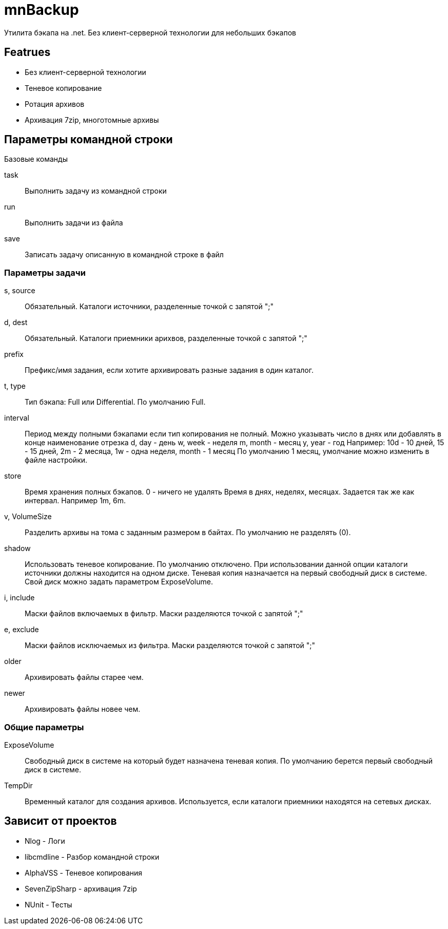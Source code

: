 ﻿mnBackup
========

Утилита бэкапа на .net. Без клиент-серверной технологии для небольших бэкапов

Featrues
--------

 * Без клиент-серверной технологии
 * Теневое копирование
 * Ротация архивов
 * Архивация 7zip, многотомные архивы

Параметры командной строки
--------------------------

Базовые команды

task::
	Выполнить задачу из командной строки
run::
	Выполнить задачи из файла
save::
	Записать задачу описанную в командной строке в файл
	
Параметры задачи
~~~~~~~~~~~~~~~~

s, source::
	Обязательный. Каталоги источники, разделенные точкой с запятой ";"

d, dest::
	Обязательный. Каталоги приемники арихвов, разделенные точкой с запятой ";"

prefix::
	Префикс/имя задания, если хотите архивировать разные задания в один каталог.
	
t, type::
	Тип бэкапа: Full или Differential. По умолчанию Full.
	
interval::
	Период между полными бэкапами если тип копирования не полный.
	Можно указывать число в днях или добавлять в конце наименование отрезка
	d, day - день
	w, week - неделя
	m, month - месяц
	y, year - год
	Например: 10d - 10 дней, 15 - 15 дней, 2m - 2 месяца, 1w - одна неделя,	month - 1 месяц
	По умолчанию 1 месяц, умолчание можно изменить в файле настройки.
	
store::
	Время хранения полных бэкапов. 0 - ничего не удалять
	Время в днях, неделях, месяцах. Задается так же как интервал. Например 1m, 6m.
	
v, VolumeSize::
	Разделить архивы на тома с заданным размером в байтах. По умолчанию не разделять (0).
	
shadow::
	Использовать теневое копирование. По умолчанию отключено.
	При использовании данной опции каталоги источники должны находится на одном диске.
	Теневая копия назначается на первый свободный диск в системе. Свой диск можно задать
	параметром ExposeVolume.
	
i, include::
	Маски файлов включаемых в фильтр. Маски разделяются точкой с запятой ";"
	
e, exclude::
	Маски файлов исключаемых из фильтра. Маски разделяются точкой с запятой ";"

older::
	Архивировать файлы старее чем.
	
newer::
	Архивировать файлы новее чем.

Общие параметры
~~~~~~~~~~~~~~~

ExposeVolume::
	Свободный диск в системе на который будет назначена теневая копия. По умолчанию берется
	первый свободный диск в системе.
 
TempDir::
	Временный каталог для создания архивов. Используется, если каталоги приемники находятся
	на сетевых дисках.

Зависит от проектов
-------------------

 * Nlog - Логи
 * libcmdline - Разбор командной строки
 * AlphaVSS - Теневое копирования
 * SevenZipSharp - архивация 7zip
 * NUnit - Тесты
 
 